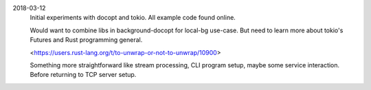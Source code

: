 2018-03-12
  Initial experiments with docopt and tokio. All example code found online.

  Would want to combine libs in background-docopt for local-bg use-case. But
  need to learn more about tokio's Futures and Rust programming general.

  <https://users.rust-lang.org/t/to-unwrap-or-not-to-unwrap/10900>

  Something more straightforward like stream processing, CLI program setup,
  maybe some service interaction. Before returning to TCP server setup.
